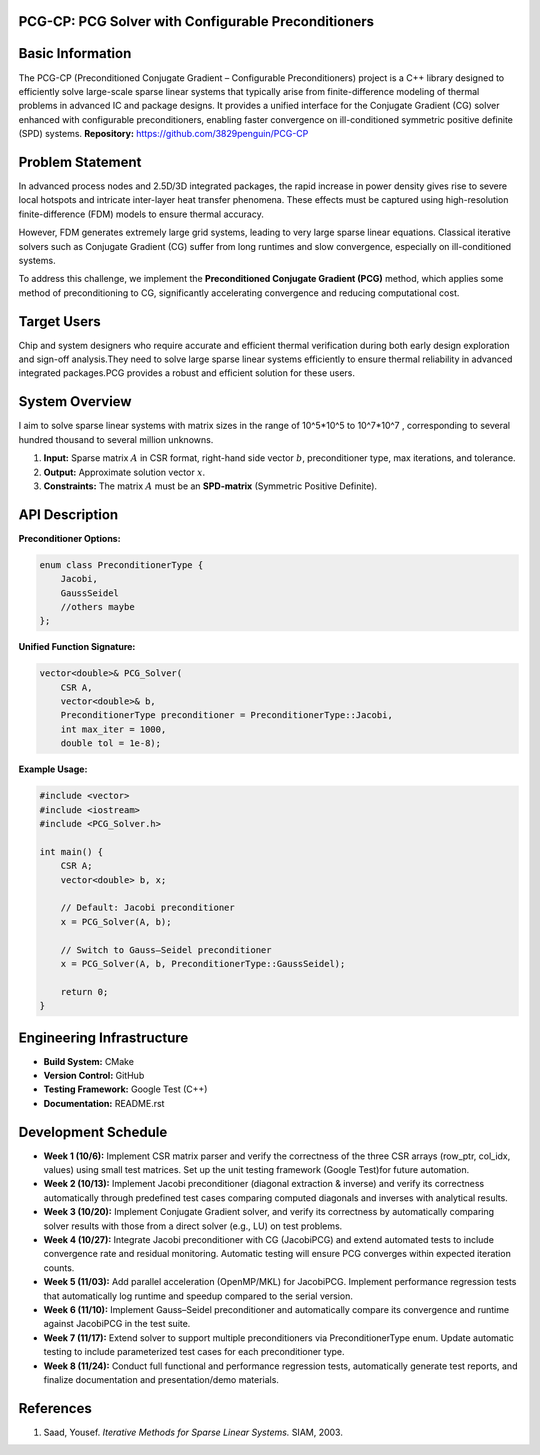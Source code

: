 PCG-CP: PCG Solver with Configurable Preconditioners
=========================================================

Basic Information
=================

The PCG-CP (Preconditioned Conjugate Gradient – Configurable Preconditioners) project is a C++ library designed to efficiently solve large-scale sparse linear systems that typically arise from finite-difference modeling of thermal problems in advanced IC and package designs.
It provides a unified interface for the Conjugate Gradient (CG) solver enhanced with configurable preconditioners, enabling faster convergence on ill-conditioned symmetric positive definite (SPD) systems.
**Repository:** `https://github.com/3829penguin/PCG-CP <https://github.com/3829penguin/PCG-CP>`_

Problem Statement
=================

In advanced process nodes and 2.5D/3D integrated packages, the rapid increase in 
power density gives rise to severe local hotspots and intricate inter-layer heat 
transfer phenomena. These effects must be captured using high-resolution 
finite-difference (FDM) models to ensure thermal accuracy.

However, FDM generates extremely large grid systems, leading to very large sparse 
linear equations. Classical iterative solvers such as Conjugate Gradient (CG) 
suffer from long runtimes and slow convergence, especially on ill-conditioned 
systems.

To address this challenge, we implement the **Preconditioned Conjugate 
Gradient (PCG)** method, which applies some method of preconditioning to CG, 
significantly accelerating convergence and reducing computational cost.

Target Users
============

Chip and system designers who require accurate and efficient thermal verification 
during both early design exploration and sign-off analysis.They need to solve large sparse 
linear systems efficiently to ensure thermal reliability in advanced integrated
packages.PCG provides a robust and efficient solution for these users.

System Overview
===============

I aim to solve sparse linear systems with matrix sizes in the range of 10^5*10^5 to 10^7*10^7 , corresponding to several hundred thousand to several million unknowns.

1. **Input:** Sparse matrix :math:`A` in CSR format, right-hand side vector :math:`b`, preconditioner type, max iterations, and tolerance.
2. **Output:** Approximate solution vector :math:`x`.
3. **Constraints:** The matrix :math:`A` must be an **SPD-matrix** (Symmetric Positive Definite).

API Description
===============

**Preconditioner Options:**

.. code-block:: c++

    enum class PreconditionerType {
        Jacobi,
        GaussSeidel
        //others maybe
    };

**Unified Function Signature:**

.. code-block:: c++

    vector<double>& PCG_Solver(
        CSR A, 
        vector<double>& b, 
        PreconditionerType preconditioner = PreconditionerType::Jacobi,
        int max_iter = 1000, 
        double tol = 1e-8);

**Example Usage:**

.. code-block:: c++

    #include <vector>
    #include <iostream>
    #include <PCG_Solver.h>

    int main() {
        CSR A;
        vector<double> b, x;

        // Default: Jacobi preconditioner
        x = PCG_Solver(A, b);

        // Switch to Gauss–Seidel preconditioner
        x = PCG_Solver(A, b, PreconditionerType::GaussSeidel);

        return 0;
    }

Engineering Infrastructure
==========================

* **Build System:** CMake
* **Version Control:** GitHub
* **Testing Framework:** Google Test (C++)
* **Documentation:** README.rst

Development Schedule
====================
* **Week 1 (10/6):** Implement CSR matrix parser and verify the correctness of the three CSR arrays (row_ptr, col_idx, values) using small test matrices. Set up the unit testing framework (Google Test)for future automation.
* **Week 2 (10/13):** Implement Jacobi preconditioner (diagonal extraction & inverse) and verify its correctness automatically through predefined test cases comparing computed diagonals and inverses with analytical results.
* **Week 3 (10/20):** Implement Conjugate Gradient solver, and verify its correctness by automatically comparing solver results with those from a direct solver (e.g., LU) on test problems.
* **Week 4 (10/27):** Integrate Jacobi preconditioner with CG (JacobiPCG) and extend automated tests to include convergence rate and residual monitoring. Automatic testing will ensure PCG converges within expected iteration counts.
* **Week 5 (11/03):** Add parallel acceleration (OpenMP/MKL) for JacobiPCG. Implement performance regression tests that automatically log runtime and speedup compared to the serial version.
* **Week 6 (11/10):** Implement Gauss–Seidel preconditioner and automatically compare its convergence and runtime against JacobiPCG in the test suite.
* **Week 7 (11/17):** Extend solver to support multiple preconditioners via PreconditionerType enum. Update automatic testing to include parameterized test cases for each preconditioner type.
* **Week 8 (11/24):** Conduct full functional and performance regression tests, automatically generate test reports, and finalize documentation and presentation/demo materials.

References
==========

1. Saad, Yousef. *Iterative Methods for Sparse Linear Systems.* SIAM, 2003.
